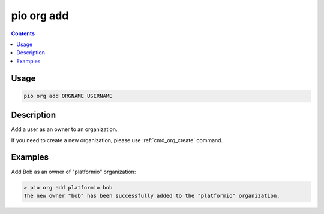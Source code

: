 ..  Copyright (c) 2014-present PlatformIO <contact@platformio.org>
    Licensed under the Apache License, Version 2.0 (the "License");
    you may not use this file except in compliance with the License.
    You may obtain a copy of the License at
       http://www.apache.org/licenses/LICENSE-2.0
    Unless required by applicable law or agreed to in writing, software
    distributed under the License is distributed on an "AS IS" BASIS,
    WITHOUT WARRANTIES OR CONDITIONS OF ANY KIND, either express or implied.
    See the License for the specific language governing permissions and
    limitations under the License.

.. _cmd_org_add:

pio org add
===========

.. versionadded:: 5.0

.. contents::

Usage
-----

.. code-block:: bash

    pio org add ORGNAME USERNAME

Description
-----------

Add a user as an owner to an organization.

If you need to create a new organization, please use :ref:`cmd_org_create` command.

Examples
--------

Add Bob as an owner of "platformio" organization:

.. code-block:: bash

    > pio org add platformio bob
    The new owner "bob" has been successfully added to the "platformio" organization.
